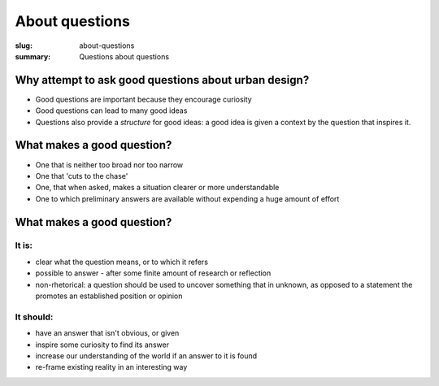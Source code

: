 About questions
==================================================

:slug: about-questions
:summary: Questions about questions

.. .. figure:: /images/questions-1.svg
.. 	:alt: overall process
.. 	:figwidth: 100%
.. 	:width: 200px

.. 	Questions within Ambitious City.


Why attempt to ask good questions about urban design? 
-----------------------------------------------------

- Good questions are important because they encourage curiosity
- Good questions can lead to many good ideas
- Questions also provide a *structure* for good ideas: a good idea is given a context by the question that inspires it. 

What makes a good question?
--------------------------------------------------

- One that is neither too broad nor too narrow
- One that 'cuts to the chase'
- One, that when asked, makes a situation clearer or more understandable 
- One to which preliminary answers are available without expending a huge amount of effort

What makes a good question?
--------------------------------------------------


It is:
..................................................

- clear what the question means, or to which it refers

- possible to answer - after some finite amount of research or reflection
- non-rhetorical: a question should be used to uncover something that in unknown, as opposed to a statement the promotes an established position or opinion


It should:
..................................................

- have an answer that isn't obvious, or given
- inspire some curiosity to find its answer
- increase our understanding of the world if an answer to it is found
- re-frame existing reality in an interesting way
